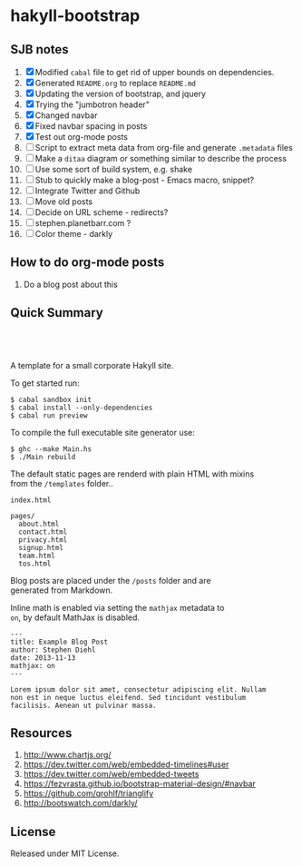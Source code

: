 * hakyll-bootstrap

** SJB notes

1. [X] Modified =cabal= file to get rid of upper bounds on dependencies.
2. [X] Generated =README.org= to replace =README.md=
3. [X] Updating the version of bootstrap, and jquery
4. [X] Trying the "jumbotron header"
5. [X] Changed navbar
6. [X] Fixed navbar spacing in posts
7. [X] Test out org-mode posts
8. [ ] Script to extract meta data from org-file and generate =.metadata= files
9. [ ] Make a =ditaa= diagram or something similar to describe the process
10. [ ] Use some sort of build system, e.g. shake
11. [ ] Stub to quickly make a blog-post - Emacs macro, snippet? 
12. [ ] Integrate Twitter and Github
13. [ ] Move old posts
14. [ ] Decide on URL scheme - redirects?
15. [ ] stephen.planetbarr.com ? 
16. [ ] Color theme - darkly



** How to do org-mode posts

   1. Do a blog post about this



** Quick Summary

#+BEGIN_HTML
  <p align="center" style="padding: 20px; width: 50%">
  <img src="https://raw.github.com/sdiehl/hakyll-bootstrap/master/sample.png">
  </p>
#+END_HTML

A template for a small corporate Hakyll site.

To get started run:

#+BEGIN_EXAMPLE
    $ cabal sandbox init
    $ cabal install --only-dependencies
    $ cabal run preview
#+END_EXAMPLE

To compile the full executable site generator use:

#+BEGIN_EXAMPLE
    $ ghc --make Main.hs
    $ ./Main rebuild
#+END_EXAMPLE

The default static pages are renderd with plain HTML with mixins\\
from the =/templates= folder..

#+BEGIN_EXAMPLE
    index.html

    pages/
      about.html
      contact.html
      privacy.html
      signup.html
      team.html
      tos.html
#+END_EXAMPLE

Blog posts are placed under the =/posts= folder and are\\
generated from Markdown.

Inline math is enabled via setting the =mathjax= metadata to\\
=on=, by default MathJax is disabled.

#+BEGIN_EXAMPLE
    ---
    title: Example Blog Post
    author: Stephen Diehl
    date: 2013-11-13
    mathjax: on
    ---

    Lorem ipsum dolor sit amet, consectetur adipiscing elit. Nullam
    non est in neque luctus eleifend. Sed tincidunt vestibulum
    facilisis. Aenean ut pulvinar massa.
#+END_EXAMPLE

** Resources
   1. http://www.chartjs.org/
   2. https://dev.twitter.com/web/embedded-timelines#user
   3. https://dev.twitter.com/web/embedded-tweets
   4. https://fezvrasta.github.io/bootstrap-material-design/#navbar
   5. https://github.com/qrohlf/trianglify
   6. http://bootswatch.com/darkly/



** License

Released under MIT License.

